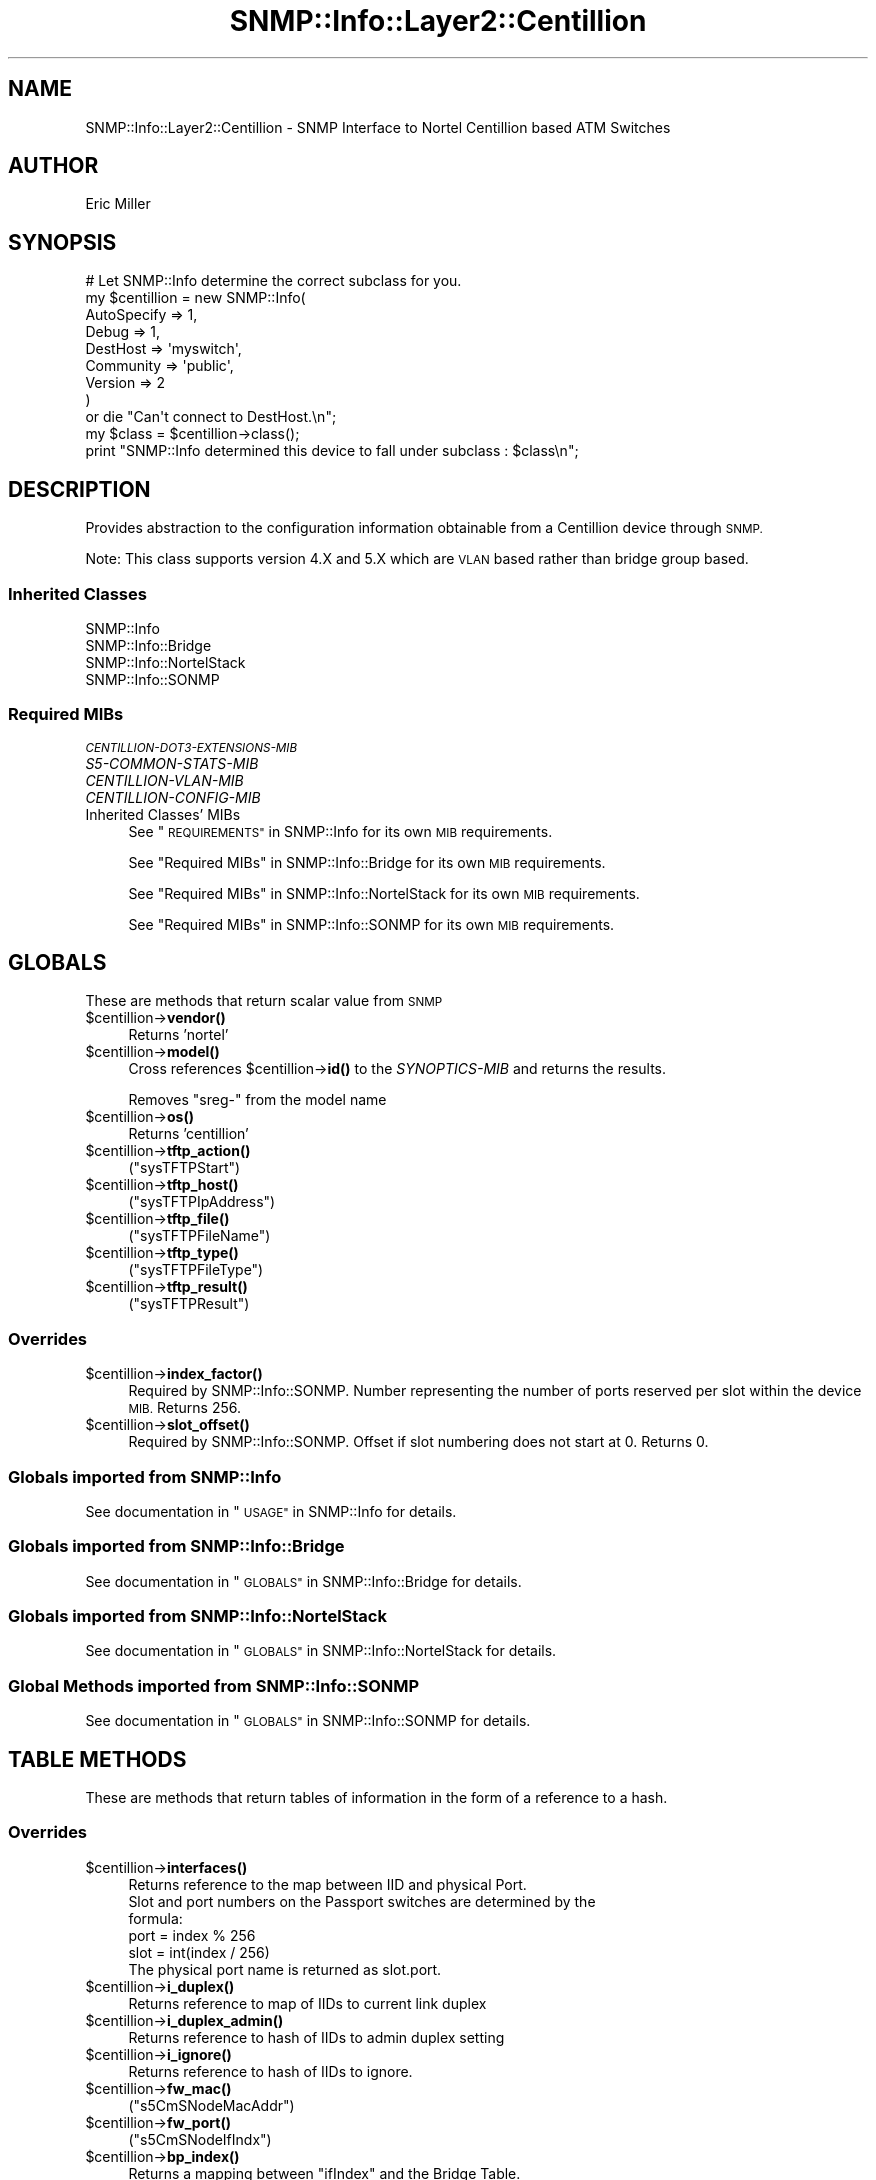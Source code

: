 .\" Automatically generated by Pod::Man 4.14 (Pod::Simple 3.40)
.\"
.\" Standard preamble:
.\" ========================================================================
.de Sp \" Vertical space (when we can't use .PP)
.if t .sp .5v
.if n .sp
..
.de Vb \" Begin verbatim text
.ft CW
.nf
.ne \\$1
..
.de Ve \" End verbatim text
.ft R
.fi
..
.\" Set up some character translations and predefined strings.  \*(-- will
.\" give an unbreakable dash, \*(PI will give pi, \*(L" will give a left
.\" double quote, and \*(R" will give a right double quote.  \*(C+ will
.\" give a nicer C++.  Capital omega is used to do unbreakable dashes and
.\" therefore won't be available.  \*(C` and \*(C' expand to `' in nroff,
.\" nothing in troff, for use with C<>.
.tr \(*W-
.ds C+ C\v'-.1v'\h'-1p'\s-2+\h'-1p'+\s0\v'.1v'\h'-1p'
.ie n \{\
.    ds -- \(*W-
.    ds PI pi
.    if (\n(.H=4u)&(1m=24u) .ds -- \(*W\h'-12u'\(*W\h'-12u'-\" diablo 10 pitch
.    if (\n(.H=4u)&(1m=20u) .ds -- \(*W\h'-12u'\(*W\h'-8u'-\"  diablo 12 pitch
.    ds L" ""
.    ds R" ""
.    ds C` ""
.    ds C' ""
'br\}
.el\{\
.    ds -- \|\(em\|
.    ds PI \(*p
.    ds L" ``
.    ds R" ''
.    ds C`
.    ds C'
'br\}
.\"
.\" Escape single quotes in literal strings from groff's Unicode transform.
.ie \n(.g .ds Aq \(aq
.el       .ds Aq '
.\"
.\" If the F register is >0, we'll generate index entries on stderr for
.\" titles (.TH), headers (.SH), subsections (.SS), items (.Ip), and index
.\" entries marked with X<> in POD.  Of course, you'll have to process the
.\" output yourself in some meaningful fashion.
.\"
.\" Avoid warning from groff about undefined register 'F'.
.de IX
..
.nr rF 0
.if \n(.g .if rF .nr rF 1
.if (\n(rF:(\n(.g==0)) \{\
.    if \nF \{\
.        de IX
.        tm Index:\\$1\t\\n%\t"\\$2"
..
.        if !\nF==2 \{\
.            nr % 0
.            nr F 2
.        \}
.    \}
.\}
.rr rF
.\"
.\" Accent mark definitions (@(#)ms.acc 1.5 88/02/08 SMI; from UCB 4.2).
.\" Fear.  Run.  Save yourself.  No user-serviceable parts.
.    \" fudge factors for nroff and troff
.if n \{\
.    ds #H 0
.    ds #V .8m
.    ds #F .3m
.    ds #[ \f1
.    ds #] \fP
.\}
.if t \{\
.    ds #H ((1u-(\\\\n(.fu%2u))*.13m)
.    ds #V .6m
.    ds #F 0
.    ds #[ \&
.    ds #] \&
.\}
.    \" simple accents for nroff and troff
.if n \{\
.    ds ' \&
.    ds ` \&
.    ds ^ \&
.    ds , \&
.    ds ~ ~
.    ds /
.\}
.if t \{\
.    ds ' \\k:\h'-(\\n(.wu*8/10-\*(#H)'\'\h"|\\n:u"
.    ds ` \\k:\h'-(\\n(.wu*8/10-\*(#H)'\`\h'|\\n:u'
.    ds ^ \\k:\h'-(\\n(.wu*10/11-\*(#H)'^\h'|\\n:u'
.    ds , \\k:\h'-(\\n(.wu*8/10)',\h'|\\n:u'
.    ds ~ \\k:\h'-(\\n(.wu-\*(#H-.1m)'~\h'|\\n:u'
.    ds / \\k:\h'-(\\n(.wu*8/10-\*(#H)'\z\(sl\h'|\\n:u'
.\}
.    \" troff and (daisy-wheel) nroff accents
.ds : \\k:\h'-(\\n(.wu*8/10-\*(#H+.1m+\*(#F)'\v'-\*(#V'\z.\h'.2m+\*(#F'.\h'|\\n:u'\v'\*(#V'
.ds 8 \h'\*(#H'\(*b\h'-\*(#H'
.ds o \\k:\h'-(\\n(.wu+\w'\(de'u-\*(#H)/2u'\v'-.3n'\*(#[\z\(de\v'.3n'\h'|\\n:u'\*(#]
.ds d- \h'\*(#H'\(pd\h'-\w'~'u'\v'-.25m'\f2\(hy\fP\v'.25m'\h'-\*(#H'
.ds D- D\\k:\h'-\w'D'u'\v'-.11m'\z\(hy\v'.11m'\h'|\\n:u'
.ds th \*(#[\v'.3m'\s+1I\s-1\v'-.3m'\h'-(\w'I'u*2/3)'\s-1o\s+1\*(#]
.ds Th \*(#[\s+2I\s-2\h'-\w'I'u*3/5'\v'-.3m'o\v'.3m'\*(#]
.ds ae a\h'-(\w'a'u*4/10)'e
.ds Ae A\h'-(\w'A'u*4/10)'E
.    \" corrections for vroff
.if v .ds ~ \\k:\h'-(\\n(.wu*9/10-\*(#H)'\s-2\u~\d\s+2\h'|\\n:u'
.if v .ds ^ \\k:\h'-(\\n(.wu*10/11-\*(#H)'\v'-.4m'^\v'.4m'\h'|\\n:u'
.    \" for low resolution devices (crt and lpr)
.if \n(.H>23 .if \n(.V>19 \
\{\
.    ds : e
.    ds 8 ss
.    ds o a
.    ds d- d\h'-1'\(ga
.    ds D- D\h'-1'\(hy
.    ds th \o'bp'
.    ds Th \o'LP'
.    ds ae ae
.    ds Ae AE
.\}
.rm #[ #] #H #V #F C
.\" ========================================================================
.\"
.IX Title "SNMP::Info::Layer2::Centillion 3"
.TH SNMP::Info::Layer2::Centillion 3 "2020-07-12" "perl v5.32.0" "User Contributed Perl Documentation"
.\" For nroff, turn off justification.  Always turn off hyphenation; it makes
.\" way too many mistakes in technical documents.
.if n .ad l
.nh
.SH "NAME"
SNMP::Info::Layer2::Centillion \- SNMP Interface to Nortel Centillion based
ATM Switches
.SH "AUTHOR"
.IX Header "AUTHOR"
Eric Miller
.SH "SYNOPSIS"
.IX Header "SYNOPSIS"
.Vb 9
\& # Let SNMP::Info determine the correct subclass for you.
\& my $centillion = new SNMP::Info(
\&                          AutoSpecify => 1,
\&                          Debug       => 1,
\&                          DestHost    => \*(Aqmyswitch\*(Aq,
\&                          Community   => \*(Aqpublic\*(Aq,
\&                          Version     => 2
\&                        )
\&    or die "Can\*(Aqt connect to DestHost.\en";
\&
\& my $class      = $centillion\->class();
\& print "SNMP::Info determined this device to fall under subclass : $class\en";
.Ve
.SH "DESCRIPTION"
.IX Header "DESCRIPTION"
Provides abstraction to the configuration information obtainable from a
Centillion device through \s-1SNMP.\s0
.PP
Note:  This class supports version 4.X and 5.X which are \s-1VLAN\s0 based rather
than bridge group based.
.SS "Inherited Classes"
.IX Subsection "Inherited Classes"
.IP "SNMP::Info" 4
.IX Item "SNMP::Info"
.PD 0
.IP "SNMP::Info::Bridge" 4
.IX Item "SNMP::Info::Bridge"
.IP "SNMP::Info::NortelStack" 4
.IX Item "SNMP::Info::NortelStack"
.IP "SNMP::Info::SONMP" 4
.IX Item "SNMP::Info::SONMP"
.PD
.SS "Required MIBs"
.IX Subsection "Required MIBs"
.IP "\fI\s-1CENTILLION\-DOT3\-EXTENSIONS\-MIB\s0\fR" 4
.IX Item "CENTILLION-DOT3-EXTENSIONS-MIB"
.PD 0
.IP "\fIS5\-COMMON\-STATS\-MIB\fR" 4
.IX Item "S5-COMMON-STATS-MIB"
.IP "\fICENTILLION-VLAN-MIB\fR" 4
.IX Item "CENTILLION-VLAN-MIB"
.IP "\fICENTILLION-CONFIG-MIB\fR" 4
.IX Item "CENTILLION-CONFIG-MIB"
.IP "Inherited Classes' MIBs" 4
.IX Item "Inherited Classes' MIBs"
.PD
See \*(L"\s-1REQUIREMENTS\*(R"\s0 in SNMP::Info for its own \s-1MIB\s0 requirements.
.Sp
See \*(L"Required MIBs\*(R" in SNMP::Info::Bridge for its own \s-1MIB\s0 requirements.
.Sp
See \*(L"Required MIBs\*(R" in SNMP::Info::NortelStack for its own \s-1MIB\s0 requirements.
.Sp
See \*(L"Required MIBs\*(R" in SNMP::Info::SONMP for its own \s-1MIB\s0 requirements.
.SH "GLOBALS"
.IX Header "GLOBALS"
These are methods that return scalar value from \s-1SNMP\s0
.ie n .IP "$centillion\->\fBvendor()\fR" 4
.el .IP "\f(CW$centillion\fR\->\fBvendor()\fR" 4
.IX Item "$centillion->vendor()"
Returns 'nortel'
.ie n .IP "$centillion\->\fBmodel()\fR" 4
.el .IP "\f(CW$centillion\fR\->\fBmodel()\fR" 4
.IX Item "$centillion->model()"
Cross references \f(CW$centillion\fR\->\fBid()\fR to the \fISYNOPTICS-MIB\fR and returns
the results.
.Sp
Removes \f(CW\*(C`sreg\-\*(C'\fR from the model name
.ie n .IP "$centillion\->\fBos()\fR" 4
.el .IP "\f(CW$centillion\fR\->\fBos()\fR" 4
.IX Item "$centillion->os()"
Returns 'centillion'
.ie n .IP "$centillion\->\fBtftp_action()\fR" 4
.el .IP "\f(CW$centillion\fR\->\fBtftp_action()\fR" 4
.IX Item "$centillion->tftp_action()"
(\f(CW\*(C`sysTFTPStart\*(C'\fR)
.ie n .IP "$centillion\->\fBtftp_host()\fR" 4
.el .IP "\f(CW$centillion\fR\->\fBtftp_host()\fR" 4
.IX Item "$centillion->tftp_host()"
(\f(CW\*(C`sysTFTPIpAddress\*(C'\fR)
.ie n .IP "$centillion\->\fBtftp_file()\fR" 4
.el .IP "\f(CW$centillion\fR\->\fBtftp_file()\fR" 4
.IX Item "$centillion->tftp_file()"
(\f(CW\*(C`sysTFTPFileName\*(C'\fR)
.ie n .IP "$centillion\->\fBtftp_type()\fR" 4
.el .IP "\f(CW$centillion\fR\->\fBtftp_type()\fR" 4
.IX Item "$centillion->tftp_type()"
(\f(CW\*(C`sysTFTPFileType\*(C'\fR)
.ie n .IP "$centillion\->\fBtftp_result()\fR" 4
.el .IP "\f(CW$centillion\fR\->\fBtftp_result()\fR" 4
.IX Item "$centillion->tftp_result()"
(\f(CW\*(C`sysTFTPResult\*(C'\fR)
.SS "Overrides"
.IX Subsection "Overrides"
.ie n .IP "$centillion\->\fBindex_factor()\fR" 4
.el .IP "\f(CW$centillion\fR\->\fBindex_factor()\fR" 4
.IX Item "$centillion->index_factor()"
Required by SNMP::Info::SONMP.  Number representing the number of ports
reserved per slot within the device \s-1MIB.\s0  Returns 256.
.ie n .IP "$centillion\->\fBslot_offset()\fR" 4
.el .IP "\f(CW$centillion\fR\->\fBslot_offset()\fR" 4
.IX Item "$centillion->slot_offset()"
Required by SNMP::Info::SONMP.  Offset if slot numbering does not
start at 0.  Returns 0.
.SS "Globals imported from SNMP::Info"
.IX Subsection "Globals imported from SNMP::Info"
See documentation in \*(L"\s-1USAGE\*(R"\s0 in SNMP::Info for details.
.SS "Globals imported from SNMP::Info::Bridge"
.IX Subsection "Globals imported from SNMP::Info::Bridge"
See documentation in \*(L"\s-1GLOBALS\*(R"\s0 in SNMP::Info::Bridge for details.
.SS "Globals imported from SNMP::Info::NortelStack"
.IX Subsection "Globals imported from SNMP::Info::NortelStack"
See documentation in \*(L"\s-1GLOBALS\*(R"\s0 in SNMP::Info::NortelStack for details.
.SS "Global Methods imported from SNMP::Info::SONMP"
.IX Subsection "Global Methods imported from SNMP::Info::SONMP"
See documentation in \*(L"\s-1GLOBALS\*(R"\s0 in SNMP::Info::SONMP for details.
.SH "TABLE METHODS"
.IX Header "TABLE METHODS"
These are methods that return tables of information in the form of a reference
to a hash.
.SS "Overrides"
.IX Subsection "Overrides"
.ie n .IP "$centillion\->\fBinterfaces()\fR" 4
.el .IP "\f(CW$centillion\fR\->\fBinterfaces()\fR" 4
.IX Item "$centillion->interfaces()"
.Vb 1
\&    Returns reference to the map between IID and physical Port.
\&
\&    Slot and port numbers on the Passport switches are determined by the
\&    formula:
\&      port = index % 256
\&      slot = int(index / 256)
\&
\&    The physical port name is returned as slot.port.
.Ve
.ie n .IP "$centillion\->\fBi_duplex()\fR" 4
.el .IP "\f(CW$centillion\fR\->\fBi_duplex()\fR" 4
.IX Item "$centillion->i_duplex()"
Returns reference to map of IIDs to current link duplex
.ie n .IP "$centillion\->\fBi_duplex_admin()\fR" 4
.el .IP "\f(CW$centillion\fR\->\fBi_duplex_admin()\fR" 4
.IX Item "$centillion->i_duplex_admin()"
Returns reference to hash of IIDs to admin duplex setting
.ie n .IP "$centillion\->\fBi_ignore()\fR" 4
.el .IP "\f(CW$centillion\fR\->\fBi_ignore()\fR" 4
.IX Item "$centillion->i_ignore()"
Returns reference to hash of IIDs to ignore.
.ie n .IP "$centillion\->\fBfw_mac()\fR" 4
.el .IP "\f(CW$centillion\fR\->\fBfw_mac()\fR" 4
.IX Item "$centillion->fw_mac()"
(\f(CW\*(C`s5CmSNodeMacAddr\*(C'\fR)
.ie n .IP "$centillion\->\fBfw_port()\fR" 4
.el .IP "\f(CW$centillion\fR\->\fBfw_port()\fR" 4
.IX Item "$centillion->fw_port()"
(\f(CW\*(C`s5CmSNodeIfIndx\*(C'\fR)
.ie n .IP "$centillion\->\fBbp_index()\fR" 4
.el .IP "\f(CW$centillion\fR\->\fBbp_index()\fR" 4
.IX Item "$centillion->bp_index()"
Returns a mapping between \f(CW\*(C`ifIndex\*(C'\fR and the Bridge Table.
.ie n .IP "$centillion\->\fBi_vlan()\fR" 4
.el .IP "\f(CW$centillion\fR\->\fBi_vlan()\fR" 4
.IX Item "$centillion->i_vlan()"
Returns a mapping between \f(CW\*(C`ifIndex\*(C'\fR and the \s-1VLAN.\s0
.ie n .SS "Centillion 802.3 Extension Table (""cnDot3ExtnTable"")"
.el .SS "Centillion 802.3 Extension Table (\f(CWcnDot3ExtnTable\fP)"
.IX Subsection "Centillion 802.3 Extension Table (cnDot3ExtnTable)"
.ie n .IP "$centillion\->\fBcentillion_p_index()\fR" 4
.el .IP "\f(CW$centillion\fR\->\fBcentillion_p_index()\fR" 4
.IX Item "$centillion->centillion_p_index()"
Returns reference to hash.  Maps table IIDs to Interface IIDs
.Sp
(\f(CW\*(C`cnDot3ExtnIfIndex\*(C'\fR)
.ie n .IP "$centillion\->\fBcentillion_p_duplex()\fR" 4
.el .IP "\f(CW$centillion\fR\->\fBcentillion_p_duplex()\fR" 4
.IX Item "$centillion->centillion_p_duplex()"
Returns reference to hash.  Maps port operational duplexes to IIDs
.Sp
(\f(CW\*(C`cnDot3ExtnIfOperConnectionType\*(C'\fR)
.ie n .IP "$centillion\->\fBrc_centillion_p_duplex_admin()\fR" 4
.el .IP "\f(CW$centillion\fR\->\fBrc_centillion_p_duplex_admin()\fR" 4
.IX Item "$centillion->rc_centillion_p_duplex_admin()"
Returns reference to hash.  Maps port admin duplexes to IIDs
.Sp
(\f(CW\*(C`cnDot3ExtnIfAdminConnectionType\*(C'\fR)
.ie n .SS "Centillion \s-1VLAN\s0 Table (""cnVlanPortMemberTable"")"
.el .SS "Centillion \s-1VLAN\s0 Table (\f(CWcnVlanPortMemberTable\fP)"
.IX Subsection "Centillion VLAN Table (cnVlanPortMemberTable)"
.ie n .IP "$centillion\->\fBcentillion_i_vlan_index()\fR" 4
.el .IP "\f(CW$centillion\fR\->\fBcentillion_i_vlan_index()\fR" 4
.IX Item "$centillion->centillion_i_vlan_index()"
Returns reference to hash.  Key: Table entry, Value: Index
.Sp
(\f(CW\*(C`cnVlanPortMemberIfIndex\*(C'\fR)
.ie n .IP "$centillion\->\fBcentillion_i_vlan()\fR" 4
.el .IP "\f(CW$centillion\fR\->\fBcentillion_i_vlan()\fR" 4
.IX Item "$centillion->centillion_i_vlan()"
Returns reference to hash.  Key: Table entry, Value: \s-1VLAN ID\s0
.Sp
(\f(CW\*(C`cnVlanPortMemberVID\*(C'\fR)
.ie n .IP "$centillion\->\fBcentillion_i_vlan_type()\fR" 4
.el .IP "\f(CW$centillion\fR\->\fBcentillion_i_vlan_type()\fR" 4
.IX Item "$centillion->centillion_i_vlan_type()"
Returns reference to hash.  Key: Table entry, Value: \s-1VLAN\s0 Type
.Sp
(\f(CW\*(C`cnVlanPortMemberIngressType\*(C'\fR)
.SS "Table Methods imported from SNMP::Info"
.IX Subsection "Table Methods imported from SNMP::Info"
See documentation in \*(L"\s-1USAGE\*(R"\s0 in SNMP::Info for details.
.SS "Table Methods imported from SNMP::Info::Bridge"
.IX Subsection "Table Methods imported from SNMP::Info::Bridge"
See documentation in \*(L"\s-1TABLE METHODS\*(R"\s0 in SNMP::Info::Bridge for details.
.SS "Table Methods imported from SNMP::Info::NortelStack"
.IX Subsection "Table Methods imported from SNMP::Info::NortelStack"
See documentation in \*(L"\s-1TABLE METHODS\*(R"\s0 in SNMP::Info::NortelStack for details.
.SS "Table Methods imported from SNMP::Info::SONMP"
.IX Subsection "Table Methods imported from SNMP::Info::SONMP"
See documentation in \*(L"\s-1TABLE METHODS\*(R"\s0 in SNMP::Info::SONMP for details.
